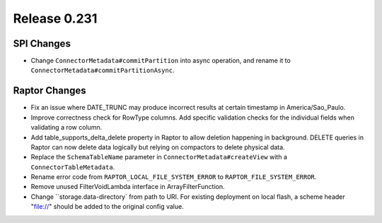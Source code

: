 =============
Release 0.231
=============

SPI Changes
___________
* Change ``ConnectorMetadata#commitPartition`` into async operation, and rename it to ``ConnectorMetadata#commitPartitionAsync``.

Raptor Changes
______________
* Fix an issue where DATE_TRUNC may produce incorrect results at certain timestamp in America/Sao_Paulo.
* Improve correctness check for RowType columns. Add specific validation checks for the individual fields when validating a row column.
* Add table_supports_delta_delete property in Raptor to allow deletion happening in background. DELETE queries in Raptor can now delete data logically but relying on compactors to delete physical data.
* Replace the ``SchemaTableName`` parameter in ``ConnectorMetadata#createView`` with a ``ConnectorTableMetadata``.
* Rename error code from ``RAPTOR_LOCAL_FILE_SYSTEM_ERROR`` to ``RAPTOR_FILE_SYSTEM_ERROR``.
* Remove unused FilterVoidLambda interface in ArrayFilterFunction.
* Change ``storage.data-directory` from path to URI. For existing deployment on local flash, a scheme header "file://" should be added to the original config value.
